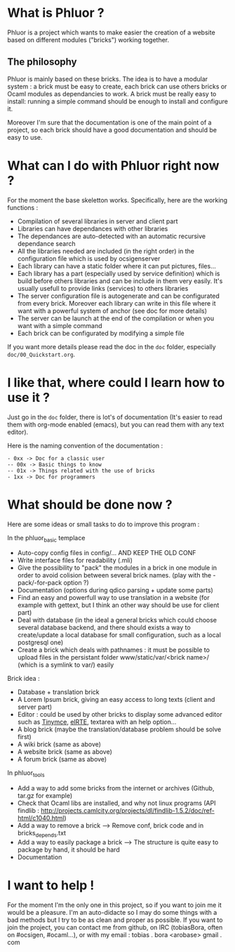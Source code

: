 * What is Phluor ?
Phluor is a project which wants to make easier the creation of a website based on different modules ("bricks") working together.

** The philosophy
Phluor is mainly based on these bricks. The idea is to have a modular system : a brick must be easy to create, each brick can use others bricks or Ocaml modules as dependancies to work. A brick must be really easy to install: running a simple command should be enough to install and configure it.

Moreover I'm sure that the documentation is one of the main point of a project, so each brick should have a good documentation and should be easy to use.

* What can I do with Phluor right now ?
For the moment the base skeletton works. Specifically, here are the working functions :
- Compilation of several libraries in server and client part
- Libraries can have dependances with other libraries
- The dependances are auto-detected with an automatic recursive dependance search
- All the libraries needed are included (in the right order) in the configuration file which is used by ocsigenserver
- Each library can have a static folder where it can put pictures, files...
- Each library has a part (especially used by service definition) which is build before others libraries and can be include in them very easily. It's usually usefull to provide links (services) to others libraries
- The server configuration file is autogenerate and can be configurated from every brick. Moreover each library can write in this file where it want with a powerful system of anchor (see doc for more details)
- The server can be launch at the end of the compilation or when you want with a simple command
- Each brick can be configurated by modifying a simple file

If you want more details please read the doc in the =doc= folder, especially =doc/00_Quickstart.org=.

* I like that, where could I learn how to use it ?
Just go in the =doc= folder, there is lot's of documentation (It's easier to read them with org-mode enabled (emacs), but you can read them with any text editor).

Here is the naming convention of the documentation :
#+BEGIN_SRC text
- 0xx -> Doc for a classic user
-- 00x -> Basic things to know
-- 01x -> Things related with the use of bricks
- 1xx -> Doc for programmers
#+END_SRC

* What should be done now ?
Here are some ideas or small tasks to do to improve this program :

In the phluor_basic templace
- Auto-copy config files in config/... AND KEEP THE OLD CONF
- Write interface files for readability (.mli)
- Give the possibility to "pack" the modules in a brick in one module in order to avoid colision between several brick names. (play with the -pack/-for-pack option ?)
- Documentation (options during qdico parsing + update some parts)
- Find an easy and powerfull way to use translation in a website (for example with gettext, but I think an other way should be use for client part)
- Deal with database (in the ideal a general bricks which could choose several database backend, and there should exists a way to create/update a local database for small configuration, such as a local postgresql one)
- Create a brick which deals with pathnames : it must be possible to upload files in the persistant folder www/static/var/<brick name>/ (which is a symlink to var/) easily

Brick idea :
- Database + translation brick
- A Lorem Ipsum brick, giving an easy access to long texts (client and server part)
- Editor : could be used by other bricks to display some advanced editor such as [[http://www.tinymce.com/][Tinymce]], [[http://elrte.org/demo][elRTE]], textarea with an help option...
- A blog brick (maybe the translation/database problem should be solve first)
- A wiki brick (same as above)
- A website brick (same as above)
- A forum brick (same as above)


In phluor_tools
- Add a way to add some bricks from the internet or archives (Github, tar.gz for example)
- Check that Ocaml libs are installed, and why not linux programs (API findlib : http://projects.camlcity.org/projects/dl/findlib-1.5.2/doc/ref-html/c1040.html)
- Add a way to remove a brick --> Remove conf, brick code and in bricks_depends.txt
- Add a way to easily package a brick --> The structure is quite easy to package by hand, it should be hard
- Documentation

* I want to help !
For the moment I'm the only one in this project, so if you want to join me it would be a pleasure. I'm an auto-didacte so I may do some things with a bad methods but I try to be as clean and proper as possible. If you want to join the project, you can contact me from github, on IRC (tobiasBora, often on #ocsigen, #ocaml...), or with my email : tobias . bora <arobase> gmail . com
